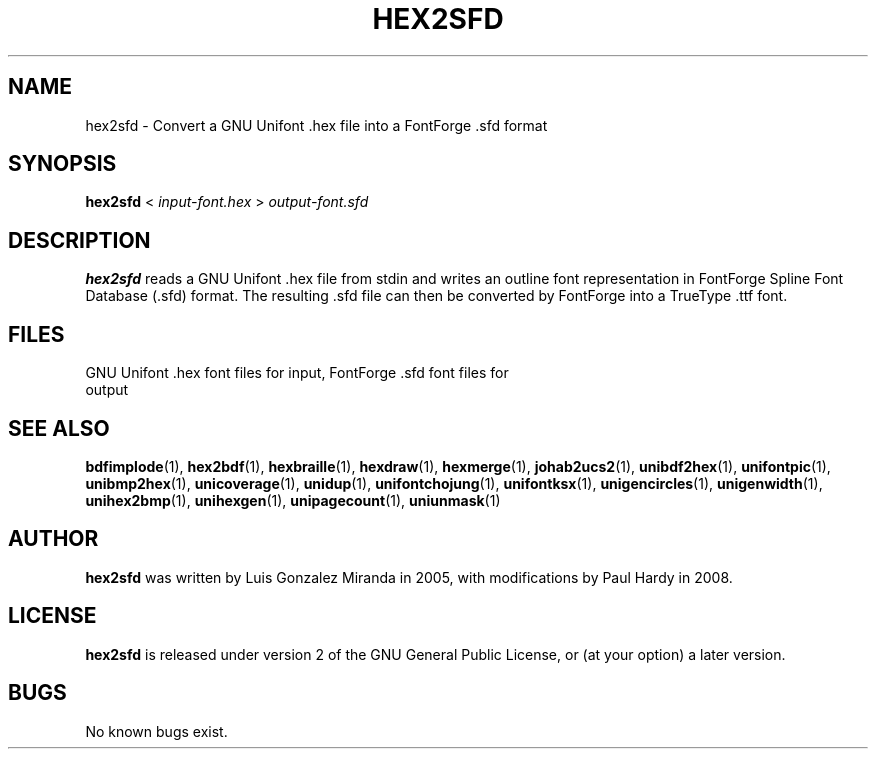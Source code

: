 .TH HEX2SFD 1 "2008 Jul 06"
.SH NAME
hex2sfd \- Convert a GNU Unifont .hex file into a FontForge .sfd format
.SH SYNOPSIS
.br
.B hex2sfd
<
.I input-font.hex
>
.I output-font.sfd
.SH DESCRIPTION
.B hex2sfd
reads a GNU Unifont .hex file from stdin and writes an outline font
representation in FontForge Spline Font Database (.sfd) format.
The resulting .sfd file can then be converted by FontForge into
a TrueType .ttf font.
.PP
.SH FILES
.TP 15
GNU Unifont .hex font files for input, FontForge .sfd font files for output
.SH SEE ALSO
.BR bdfimplode (1),
.BR hex2bdf (1),
.BR hexbraille (1),
.BR hexdraw (1),
.BR hexmerge (1),
.BR johab2ucs2 (1),
.BR unibdf2hex (1),
.BR unifontpic (1),
.BR unibmp2hex (1),
.BR unicoverage (1),
.BR unidup (1),
.BR unifontchojung (1),
.BR unifontksx (1),
.BR unigencircles (1),
.BR unigenwidth (1),
.BR unihex2bmp (1),
.BR unihexgen (1),
.BR unipagecount (1),
.BR uniunmask (1)
.SH AUTHOR
.B hex2sfd
was written by Luis Gonzalez Miranda in 2005, with modifications by Paul Hardy
in 2008.
.SH LICENSE
.B hex2sfd
is released under version 2 of the GNU General Public License,
or (at your option) a later version.
.SH BUGS
No known bugs exist.
